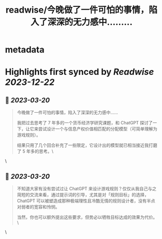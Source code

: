 :PROPERTIES:
:title: readwise/今晚做了一件可怕的事情，陷入了深深的无力感中……...
:END:


* metadata
:PROPERTIES:
:author: [[oasisfeng on Twitter]]
:full-title: "今晚做了一件可怕的事情，陷入了深深的无力感中……..."
:category: [[tweets]]
:url: https://twitter.com/oasisfeng/status/1637471238200360962
:image-url: https://pbs.twimg.com/profile_images/1731824343/Smile.JPG
:END:

* Highlights first synced by [[Readwise]] [[2023-12-22]]
** 📌 [[2023-03-20]]
#+BEGIN_QUOTE
今晚做了一件可怕的事情，陷入了深深的无力感中……

我把过去思考了 7 年多的一个货币经济学研究课题，和 ChatGPT 探讨了一下，让它来尝试设计一个与信息产权价值相匹配的分配模型（可简单理解为游戏规则）。

结果只用了几个回合补充了一些限定，它设计出的模型就已相当接近我打磨了 5 年多的思考。\ 
#+END_QUOTE\
** 📌 [[2023-03-20]]
#+BEGIN_QUOTE
不知道大家有没有尝试过让 ChatGPT 来设计游戏规则？仅仅从我自己与之简短的交流来看，通过提示词的引导，尤其是对「规则目标」的选择，ChatGPT 可以被塑造成那种极端理性且冷酷无情的规则设计者，没有半点对弱者的宽容和怜悯。

当然，你也可以额外提出这些要求，但势必以牺牲目标达成的效果为代价。\ 
#+END_QUOTE\